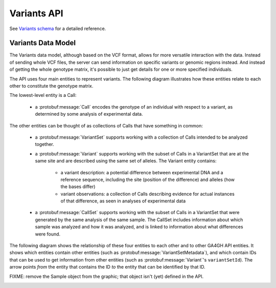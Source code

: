 .. _variants:


Variants API
!!!!!!!!!!!!

See `Variants schema <../schemas/variants.proto.html>`_ for a detailed reference.


Variants Data Model
@@@@@@@@@@@@@@@@@@@

The Variants data model, although based on the VCF format, allows for more versatile
interaction with the data. Instead of sending whole VCF files, the
server can send information on specific variants or genomic regions
instead. And instead of getting the whole genotype matrix, it's
possible to just get details for one or more specified individuals.

The API uses four main entities to represent variants. The following
diagram illustrates how these entities relate to each other to
constitute the genotype matrix.

.. image:: /_static/variant_objects.svg

The lowest-level entity is a Call:

    * a :protobuf:message:`Call` encodes the genotype of an individual with
      respect to a variant, as determined by some analysis of
      experimental data.

The other entities can be thought of as collections of Calls that have
something in common:

    * a :protobuf:message:`VariantSet` supports working with a collection
      of Calls intended to be analyzed together.
    * a :protobuf:message:`Variant` supports working with the subset of
      Calls in a VariantSet that are at the same site and are
      described using the same set of alleles. The Variant entity
      contains:

        * a variant description: a potential difference between
          experimental DNA and a reference sequence, including the
          site (position of the difference) and alleles (how the bases
          differ)
        * variant observations: a collection of Calls describing
          evidence for actual instances of that difference, as seen in
          analyses of experimental data

    * a :protobuf:message:`CallSet` supports working with the subset of
      Calls in a VariantSet that were generated by the same analysis
      of the same sample. The CallSet includes information about which
      sample was analyzed and how it was analyzed, and is linked to
      information about what differences were found.

The following diagram shows the relationship of these four entities to
each other and to other GA4GH API entities. It shows which entities
contain other entities (such as :protobuf:message:`VariantSetMetadata`),
and which contain IDs that can be used to get information from other
entities (such as :protobuf:message:`Variant`'s ``variantSetId``). The
arrow points *from* the entity that contains the ID *to* the entity
that can be identified by that ID.

FIXME: remove the Sample object from the graphic; that object isn't
(yet) defined in the API.

.. image:: /_static/variant_schema.png
